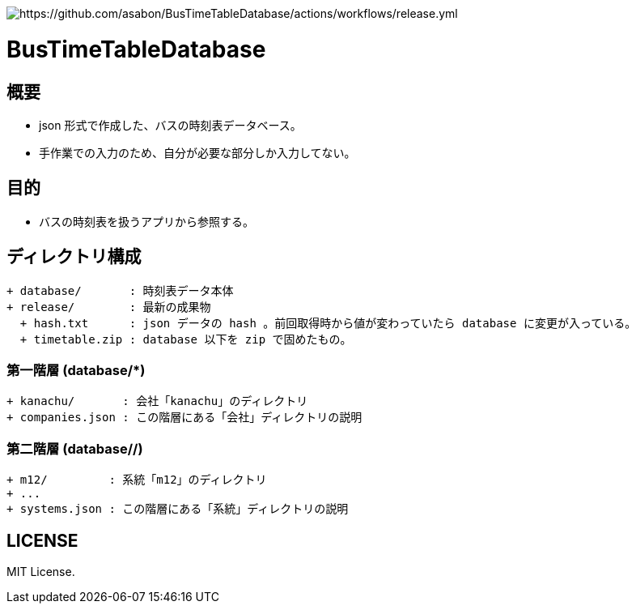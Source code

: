 image::https://github.com/asabon/BusTimeTableDatabase/actions/workflows/release.yml/badge.svg?branch=main[https://github.com/asabon/BusTimeTableDatabase/actions/workflows/release.yml]

= BusTimeTableDatabase

== 概要

* json 形式で作成した、バスの時刻表データベース。
* 手作業での入力のため、自分が必要な部分しか入力してない。

== 目的

* バスの時刻表を扱うアプリから参照する。

== ディレクトリ構成

[source, text]
....
+ database/       : 時刻表データ本体
+ release/        : 最新の成果物
  + hash.txt      : json データの hash 。前回取得時から値が変わっていたら database に変更が入っている。
  + timetable.zip : database 以下を zip で固めたもの。
....

=== 第一階層 (database/*)

[source, text]
....
+ kanachu/       : 会社「kanachu」のディレクトリ
+ companies.json : この階層にある「会社」ディレクトリの説明
....

=== 第二階層 (database/*/*)

[source, text]
....
+ m12/         : 系統「m12」のディレクトリ
+ ...
+ systems.json : この階層にある「系統」ディレクトリの説明
....

== LICENSE

MIT License.
